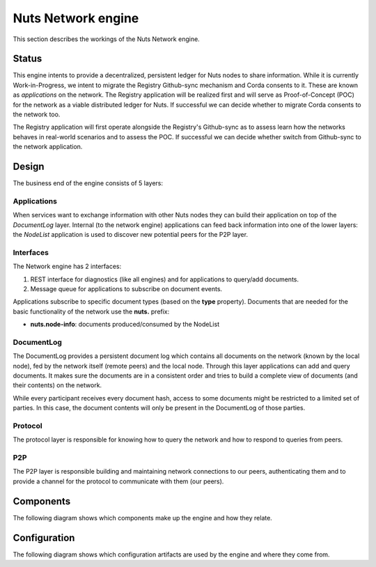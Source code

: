 .. _nuts-network-technical:

Nuts Network engine
###################

This section describes the workings of the Nuts Network engine.

Status
******

This engine intents to provide a decentralized, persistent ledger for Nuts nodes to share information. While it is currently
Work-in-Progress, we intent to migrate the Registry Github-sync mechanism and Corda consents to it. These are known as
*applications* on the network. The Registry application will be realized first and will serve as Proof-of-Concept (POC) for the
network as a viable distributed ledger for Nuts. If successful we can decide whether to migrate Corda consents to the network too.

The Registry application will first operate alongside the Registry's Github-sync as to assess learn how the networks behaves
in real-world scenarios and to assess the POC. If successful we can decide whether switch from Github-sync to the network application.

Design
******

The business end of the engine consists of 5 layers:

.. raw:: html
    :file: ../../_static/images/network_engine_layers.svg

Applications
^^^^^^^^^^^^

When services want to exchange information with other Nuts nodes they can build their application on top of the *DocumentLog* layer.
Internal (to the network engine) applications can feed back information into one of the lower layers: the *NodeList* application
is used to discover new potential peers for the P2P layer.

Interfaces
^^^^^^^^^^

The Network engine has 2 interfaces:

1. REST interface for diagnostics (like all engines) and for applications to query/add documents.
2. Message queue for applications to subscribe on document events.

Applications subscribe to specific document types (based on the **type** property). Documents that are needed for the
basic functionality of the network use the **nuts.** prefix:

* **nuts.node-info**: documents produced/consumed by the NodeList

DocumentLog
^^^^^^^^^^^

The DocumentLog provides a persistent document log which contains all documents on the network (known by the local node),
fed by the network itself (remote peers) and the local node. Through this layer applications can add and query documents.
It makes sure the documents are in a consistent order and tries to build a complete view of documents (and their contents)
on the network.

While every participant receives every document hash, access to some documents might be restricted to a limited set of parties.
In this case, the document contents will only be present in the DocumentLog of those parties.

Protocol
^^^^^^^^

The protocol layer is responsible for knowing how to query the network and how to respond to queries from peers.

P2P
^^^

The P2P layer is responsible building and maintaining network connections to our peers, authenticating them and to provide
a channel for the protocol to communicate with them (our peers).

Components
**********

The following diagram shows which components make up the engine and how they relate.

.. raw:: html
    :file: ../../_static/images/network_component_diagram.svg

Configuration
*************

The following diagram shows which configuration artifacts are used by the engine and where they come from.

.. raw:: html
    :file: ../../_static/images/network_configuration_artifact_diagram.svg
